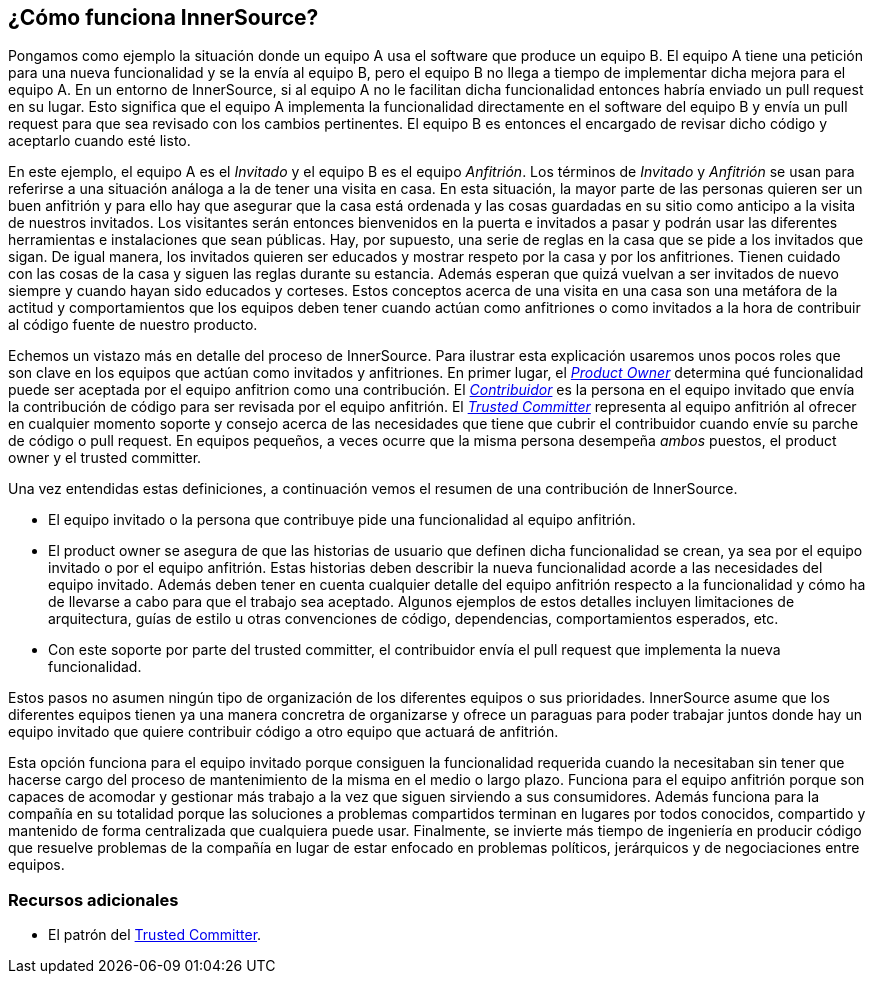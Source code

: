 == ¿Cómo funciona InnerSource?

Pongamos como ejemplo la situación donde un equipo A usa el software que produce un equipo B.
El equipo A tiene una petición para una nueva funcionalidad y se la envía al equipo B, pero el equipo B no llega a tiempo de implementar dicha mejora para el equipo A.
En un entorno de InnerSource, si al equipo A no le facilitan dicha funcionalidad entonces habría enviado un pull request en su lugar.
Esto significa que el equipo A implementa la funcionalidad directamente en el software del equipo B y envía un pull request para que sea revisado con los cambios pertinentes.
El equipo B es entonces el encargado de revisar dicho código y aceptarlo cuando esté listo.

En este ejemplo, el equipo A es el _Invitado_ y el equipo B es el equipo _Anfitrión_.
Los términos de _Invitado_ y _Anfitrión_ se usan para referirse a una situación análoga a la de tener una visita en casa.
En esta situación, la mayor parte de las personas quieren ser un buen anfitrión y para ello hay que asegurar que la casa está ordenada y las cosas guardadas en su sitio como anticipo a la visita de nuestros invitados. Los visitantes serán entonces bienvenidos en la puerta e invitados a pasar y podrán usar las diferentes herramientas e instalaciones que sean públicas.
Hay, por supuesto, una serie de reglas en la casa que se pide a los invitados que sigan.
De igual manera, los invitados quieren ser educados y mostrar respeto por la casa y por los anfitriones. Tienen cuidado con las cosas de la casa y siguen las reglas durante su estancia. Además esperan que quizá vuelvan a ser invitados de nuevo siempre y cuando hayan sido educados y corteses.
Estos conceptos acerca de una visita en una casa son una metáfora de la actitud  y comportamientos que los equipos deben tener cuando actúan como anfitriones o como invitados a la hora de contribuir al código fuente de nuestro producto.

Echemos un vistazo más en detalle del proceso de InnerSource.
Para ilustrar esta explicación usaremos unos pocos roles que son clave en los equipos que actúan como invitados y anfitriones.
En primer lugar, el https://innersourcecommons.org/resources/learningpath/product-owner/index[_Product Owner_] determina qué funcionalidad puede ser aceptada por el equipo anfitrion como una contribución.
El https://innersourcecommons.org/resources/learningpath/contributor/index[_Contribuidor_] es la persona en el equipo invitado que envía la contribución de código para ser revisada por el equipo anfitrión.
El https://innersourcecommons.org/resources/learningpath/trusted-committer/index[_Trusted Committer_] representa al equipo anfitrión al ofrecer en cualquier momento soporte y consejo acerca de las necesidades que tiene que cubrir el contribuidor cuando envíe su parche de código o pull request.
En equipos pequeños, a veces ocurre que la misma persona desempeña _ambos_ puestos, el product owner y el trusted committer.

Una vez entendidas estas definiciones, a continuación vemos el resumen de una contribución de InnerSource.

* El equipo invitado o la persona que contribuye pide una funcionalidad al equipo anfitrión.
* El product owner se asegura de que las historias de usuario que definen dicha funcionalidad se crean, ya sea por el equipo invitado o por el equipo anfitrión.
Estas historias deben describir la nueva funcionalidad acorde a las necesidades del equipo invitado.
Además deben tener en cuenta cualquier detalle del equipo anfitrión respecto a la funcionalidad y cómo ha de llevarse a cabo para que el trabajo sea aceptado.
Algunos ejemplos de estos detalles incluyen limitaciones de arquitectura, guías de estilo u otras convenciones de código, dependencias, comportamientos esperados, etc.
* Con este soporte por parte del trusted committer, el contribuidor envía el pull request que implementa la nueva funcionalidad.

Estos pasos no asumen ningún tipo de organización de los diferentes equipos o sus prioridades. InnerSource asume que los diferentes equipos tienen ya una manera concretra de organizarse y ofrece un paraguas para poder trabajar juntos donde hay un equipo invitado que quiere contribuir código a otro equipo que actuará de anfitrión.

Esta opción funciona para el equipo invitado porque consiguen la funcionalidad requerida cuando la necesitaban sin tener que hacerse cargo del proceso de mantenimiento de la misma en el medio o largo plazo.
Funciona para el equipo anfitrión porque son capaces de acomodar y gestionar más trabajo a la vez que siguen sirviendo a sus consumidores.
Además funciona para la compañía en su totalidad porque las soluciones a problemas compartidos terminan en lugares por todos conocidos, compartido y mantenido de forma centralizada que cualquiera puede usar.
Finalmente, se invierte más tiempo de ingeniería en producir código que resuelve problemas de la compañía en lugar de estar enfocado en problemas políticos, jerárquicos y de negociaciones entre equipos.

=== Recursos adicionales

* El patrón del  https://github.com/InnerSourceCommons/InnerSourcePatterns/blob/master/patterns/2-structured/trusted-committer.md[Trusted Committer].

